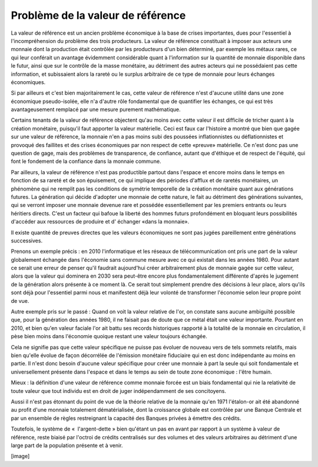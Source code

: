 ==================================
Problème de la valeur de référence
==================================

La valeur de référence est un ancien problème économique à la base de crises
importantes, dues pour l'essentiel à l'incompréhension du problème des trois
producteurs.  La valeur de référence constituait à imposer aux acteurs une
monnaie dont la production était contrôlée par les producteurs d'un bien
déterminé, par exemple les métaux rares, ce qui leur conférait un avantage
évidemment considérable quant à l'information sur la quantité de monnaie
disponible dans le futur, ainsi que sur le contrôle de la masse monétaire, au
détriment des autres acteurs qui ne possédaient pas cette information, et
subissaient alors la rareté ou le surplus arbitraire de ce type de monnaie pour
leurs échanges économiques.

Si par ailleurs et c'est bien majoritairement le cas, cette valeur de référence
n'est d'aucune utilité dans une zone économique pseudo-isolée, elle n'a d'autre
rôle fondamental que de quantifier les échanges, ce qui est très avantageusement
remplacé par une mesure purement mathématique.

Certains tenants de la valeur de référence objectent qu'au moins avec cette
valeur il est difficile de tricher quant à la création monétaire, puisqu'il faut
apporter la valeur matérielle. Ceci est faux car l'histoire a montré que bien
que gagée sur une valeur de référence, la monnaie n'en a pas moins subi des
poussées inflationnistes ou déflationnistes et provoqué des faillites et des
crises économiques par non respect de cette «preuve» matérielle. Ce n'est donc
pas une question de gage, mais des problèmes de transparence, de confiance,
autant que d'éthique et de respect de l'équité, qui font le fondement de la
confiance dans la monnaie commune.

Par ailleurs, la valeur de référence n'est pas productible partout dans l'espace
et encore moins dans le temps en fonction de sa rareté et de son épuisement, ce
qui implique des périodes d'afflux et de raretés monétaires, un phénomène qui ne
remplit pas les conditions de symétrie temporelle de la création monétaire quant
aux générations futures. La génération qui décide d'adopter une monnaie de cette
nature, le fait au détriment des générations suivantes, qui se verront imposer
une monnaie devenue rare et possédée essentiellement par les premiers entrants
ou leurs héritiers directs. C'est un facteur qui bafoue la liberté des hommes
futurs profondément en bloquant leurs possibilités d'accéder aux ressources de
produire et d' échanger «dans la monnaie».

Il existe quantité de preuves directes que les valeurs économiques ne sont pas
jugées pareillement entre générations successives.

Prenons un exemple précis : en 2010 l'informatique et les réseaux de
télécommunication ont pris une part de la valeur globalement échangée dans
l'économie sans commune mesure avec ce qui existait dans les années 1980. Pour
autant ce serait une erreur de penser qu'il faudrait aujourd'hui créer
arbitrairement plus de monnaie gagée sur cette valeur, alors que la valeur qui
dominera en 2030 sera peut-être encore plus fondamentalement différente d'après
le jugement de la génération alors présente à ce moment là. Ce serait tout
simplement prendre des décisions à leur place, alors qu'ils sont déjà pour
l'essentiel parmi nous et manifestent déjà leur volonté de transformer
l'économie selon leur propre point de vue.

Autre exemple pris sur le passé : Quand on voit la valeur relative de l'or, on
constate sans aucune ambiguïté possible que, pour la génération des années 1980,
il ne faisait pas de doute que ce métal était une valeur importante. Pourtant en
2010, et bien qu'en valeur faciale l'or ait battu ses records historiques
rapporté à la totalité de la monnaie en circulation, il pèse bien moins dans
l'économie quoique restant une valeur toujours échangée.

Cela ne signifie pas que cette valeur spécifique ne puisse pas évoluer de
nouveau vers de tels sommets relatifs, mais bien qu'elle évolue de façon
décorrélée de l'émission monétaire fiduciaire qui en est donc indépendante au
moins en partie. Il n'est donc besoin d'aucune valeur spécifique pour créer une
monnaie à part la seule qui soit fondamentale et universellement présente dans
l'espace et dans le temps au sein de toute zone économique : l'être humain.

Mieux : la définition d'une valeur de référence comme monnaie forcée est un
biais fondamental qui nie la relativité de toute valeur que tout individu est en
droit de juger indépendamment de ses concitoyens.

Aussi il n'est pas étonnant du point de vue de la théorie relative de la monnaie
qu'en 1971 l'étalon-or ait été abandonné au profit d'une monnaie totalement
dématérialisée, dont la croissance globale est contrôlée par une Banque Centrale
et par un ensemble de règles restreignant la capacité des Banques privées à
émettre des crédits.

Toutefois, le système de «  l'argent-dette » bien qu'étant un pas en avant par
rapport à un système à valeur de référence, reste biaisé par l'octroi de crédits
centralisés sur des volumes et des valeurs arbitraires au détriment d'une large
part de la population présente et à venir.

[image]
